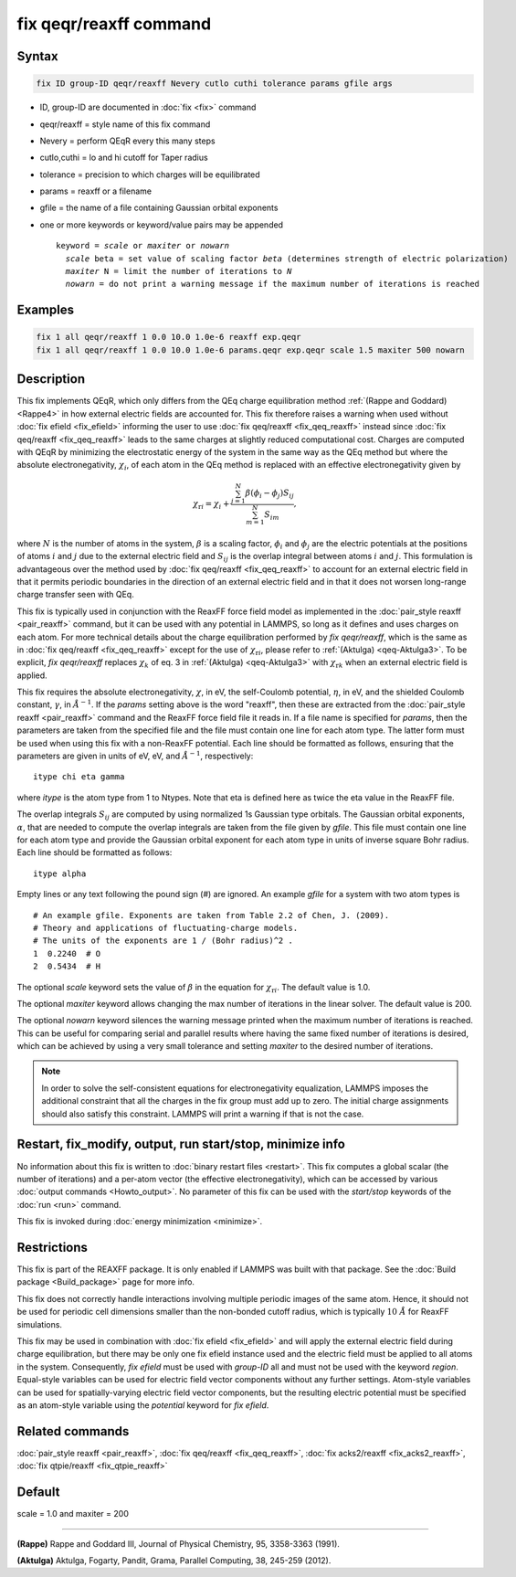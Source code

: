 .. index:: fix qeqr/reaxff

fix qeqr/reaxff command
========================

Syntax
""""""

.. code-block:: LAMMPS

   fix ID group-ID qeqr/reaxff Nevery cutlo cuthi tolerance params gfile args

* ID, group-ID are documented in :doc:`fix <fix>` command
* qeqr/reaxff = style name of this fix command
* Nevery = perform QEqR every this many steps
* cutlo,cuthi = lo and hi cutoff for Taper radius
* tolerance = precision to which charges will be equilibrated
* params = reaxff or a filename
* gfile = the name of a file containing Gaussian orbital exponents
* one or more keywords or keyword/value pairs may be appended

  .. parsed-literal::

     keyword = *scale* or *maxiter* or *nowarn*
       *scale* beta = set value of scaling factor *beta* (determines strength of electric polarization)
       *maxiter* N = limit the number of iterations to *N*
       *nowarn* = do not print a warning message if the maximum number of iterations is reached

Examples
""""""""

.. code-block:: LAMMPS

   fix 1 all qeqr/reaxff 1 0.0 10.0 1.0e-6 reaxff exp.qeqr
   fix 1 all qeqr/reaxff 1 0.0 10.0 1.0e-6 params.qeqr exp.qeqr scale 1.5 maxiter 500 nowarn

Description
"""""""""""

.. versionadded:: 19Nov2024

This fix implements QEqR, which only differs from the QEq charge equilibration
method :ref:`(Rappe and Goddard) <Rappe4>` in how external electric fields
are accounted for. This fix therefore raises a warning when used without
:doc:`fix efield <fix_efield>` informing the user to use
:doc:`fix qeq/reaxff <fix_qeq_reaxff>` instead since
:doc:`fix qeq/reaxff <fix_qeq_reaxff>`
leads to the same charges at slightly reduced computational cost. Charges are
computed with QEqR by minimizing the electrostatic energy of the system in the
same way as the QEq method but where the absolute electronegativity,
:math:`\chi_i`, of each atom in the QEq method is replaced with an effective
electronegativity given by

.. math::
   \chi_{\mathrm{r}i} = \chi_i + \frac{\sum_{j=1}^{N} \beta(\phi_i - \phi_j) S_{ij}}
                                      {\sum_{m=1}^{N}S_{im}},

where :math:`N` is the number of atoms in the system, :math:`\beta` is a scaling
factor, :math:`\phi_i` and :math:`\phi_j` are the electric potentials at the
positions of atoms :math:`i` and :math:`j` due to the external electric field
and :math:`S_{ij}` is the overlap integral between atoms :math:`i` and :math:`j`.
This formulation is advantageous over the method used by
:doc:`fix qeq/reaxff <fix_qeq_reaxff>` to account for an external electric
field in that it permits periodic boundaries in the direction of an external
electric field and in that it does not worsen long-range charge transfer seen
with QEq.

This fix is typically used in conjunction with the ReaxFF force
field model as implemented in the :doc:`pair_style reaxff <pair_reaxff>`
command, but it can be used with any potential in LAMMPS, so long as it
defines and uses charges on each atom. For more technical details about the
charge equilibration performed by `fix qeqr/reaxff`, which is the same as in
:doc:`fix qeq/reaxff <fix_qeq_reaxff>` except for the use of
:math:`\chi_{\mathrm{r}i}`, please refer to :ref:`(Aktulga) <qeq-Aktulga3>`.
To be explicit, `fix qeqr/reaxff` replaces :math:`\chi_k` of eq. 3 in
:ref:`(Aktulga) <qeq-Aktulga3>` with :math:`\chi_{\mathrm{r}k}` when an
external electric field is applied.

This fix requires the absolute electronegativity, :math:`\chi`, in eV, the
self-Coulomb potential, :math:`\eta`, in eV, and the shielded Coulomb
constant, :math:`\gamma`, in :math:`\AA^{-1}`. If the *params* setting above
is the word "reaxff", then these are extracted from the
:doc:`pair_style reaxff <pair_reaxff>` command and the ReaxFF force field
file it reads in.  If a file name is specified for *params*, then the
parameters are taken from the specified file and the file must contain
one line for each atom type.  The latter form must be used when using this
fix with a non-ReaxFF potential. Each line should be formatted as follows,
ensuring that the parameters are given in units of eV, eV, and :math:`\AA^{-1}`,
respectively:

.. parsed-literal::

   itype chi eta gamma

where *itype* is the atom type from 1 to Ntypes. Note that eta is
defined here as twice the eta value in the ReaxFF file.

The overlap integrals :math:`S_{ij}`
are computed by using normalized 1s Gaussian type orbitals. The Gaussian
orbital exponents, :math:`\alpha`, that are needed to compute the overlap
integrals are taken from the file given by *gfile*.
This file must contain one line for each atom type and provide the Gaussian
orbital exponent for each atom type in units of inverse square Bohr radius.
Each line should be formatted as follows:

.. parsed-literal::

   itype alpha

Empty lines or any text following the pound sign (#) are ignored. An example
*gfile* for a system with two atom types is

.. parsed-literal::

    # An example gfile. Exponents are taken from Table 2.2 of Chen, J. (2009).
    # Theory and applications of fluctuating-charge models.
    # The units of the exponents are 1 / (Bohr radius)^2 .
    1  0.2240  # O
    2  0.5434  # H

The optional *scale* keyword sets the value of :math:`\beta` in the equation for
:math:`\chi_{\mathrm{r}i}`. The default value is 1.0.

The optional *maxiter* keyword allows changing the max number
of iterations in the linear solver. The default value is 200.

The optional *nowarn* keyword silences the warning message printed
when the maximum number of iterations is reached.  This can be
useful for comparing serial and parallel results where having the
same fixed number of iterations is desired, which can be achieved
by using a very small tolerance and setting *maxiter* to the desired
number of iterations.

.. note::

   In order to solve the self-consistent equations for electronegativity
   equalization, LAMMPS imposes the additional constraint that all the
   charges in the fix group must add up to zero. The initial charge
   assignments should also satisfy this constraint. LAMMPS will print a
   warning if that is not the case.

Restart, fix_modify, output, run start/stop, minimize info
"""""""""""""""""""""""""""""""""""""""""""""""""""""""""""

No information about this fix is written to :doc:`binary restart files
<restart>`.  This fix computes a global scalar (the number of
iterations) and a per-atom vector (the effective electronegativity), which
can be accessed by various :doc:`output commands <Howto_output>`.
No parameter of this fix can be used with the *start/stop* keywords of
the :doc:`run <run>` command.

This fix is invoked during :doc:`energy minimization <minimize>`.

Restrictions
""""""""""""

This fix is part of the REAXFF package.  It is only enabled if
LAMMPS was built with that package. See the :doc:`Build package
<Build_package>` page for more info.

This fix does not correctly handle interactions involving multiple
periodic images of the same atom.  Hence, it should not be used for
periodic cell dimensions smaller than the non-bonded cutoff radius,
which is typically :math:`10~\AA` for ReaxFF simulations.

This fix may be used in combination with :doc:`fix efield <fix_efield>`
and will apply the external electric field during charge equilibration,
but there may be only one fix efield instance used and the electric field
must be applied to all atoms in the system. Consequently, `fix efield` must
be used with *group-ID* all and must not be used with the keyword *region*.
Equal-style variables can be used for electric field vector
components without any further settings. Atom-style variables can be used
for spatially-varying electric field vector components, but the resulting
electric potential must be specified as an atom-style variable using
the *potential* keyword for `fix efield`.

Related commands
""""""""""""""""

:doc:`pair_style reaxff <pair_reaxff>`, :doc:`fix qeq/reaxff <fix_qeq_reaxff>`,
:doc:`fix acks2/reaxff <fix_acks2_reaxff>`, :doc:`fix qtpie/reaxff <fix_qtpie_reaxff>`

Default
"""""""

scale = 1.0 and maxiter = 200

----------

.. _Rappe4:

**(Rappe)** Rappe and Goddard III, Journal of Physical Chemistry, 95,
3358-3363 (1991).

.. _qeq-Aktulga3:

**(Aktulga)** Aktulga, Fogarty, Pandit, Grama, Parallel Computing, 38,
245-259 (2012).
